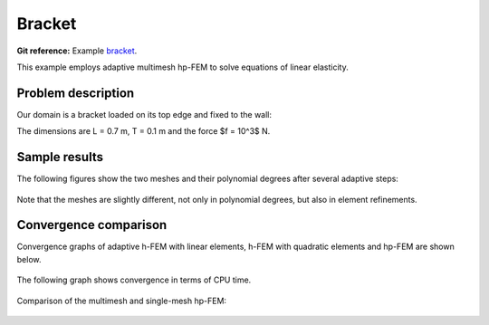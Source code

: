 Bracket
-------

**Git reference:** Example `bracket <http://git.hpfem.org/hermes.git/tree/HEAD:/hermes2d/examples/linear-elasticity/bracket>`_.

This example employs adaptive multimesh hp-FEM to solve equations of linear elasticity. 

Problem description
~~~~~~~~~~~~~~~~~~~

Our domain is a bracket loaded on its top edge and fixed to the wall:

.. math::
    :nowrap:

    \begin{eqnarray*}   \bfu \!&=&\! 0 \ \ \ \ \ \rm{on}\ \Gamma_1  \\   \dd{u_2}{n} \!&=&\! f \ \ \ \ \ \rm{on}\ \Gamma_2 \\   \dd{u_1}{n} = \dd{u_2}{n} \!&=&\! 0 \ \ \ \ \ \rm{elsewhere.} \end{eqnarray*}

The dimensions are L = 0.7 m, T = 0.1 m and the force $f = 10^3$ N.

.. figure:: example-bracket/bracket.png
   :align: center
   :scale: 40% 
   :figclass: align-center
   :alt: Computational domain for the elastic bracket problem.

Sample results
~~~~~~~~~~~~~~

The following figures show the two meshes and their polynomial
degrees after several adaptive steps: 

.. figure:: example-bracket/sys-xorders.png
   :align: center
   :scale: 40% 
   :figclass: align-center
   :alt: $x$ displacement -- mesh and polynomial degrees.

.. figure:: example-bracket/sys-yorders.png
   :align: center
   :scale: 40% 
   :figclass: align-center
   :alt: $y$ displacement -- mesh and polynomial degrees.

Note that the meshes are slightly different, not only in
polynomial degrees, but also in element refinements. 

Convergence comparison
~~~~~~~~~~~~~~~~~~~~~~

Convergence graphs of adaptive h-FEM with linear elements, h-FEM with quadratic elements
and hp-FEM are shown below.

.. figure:: example-bracket/conv_dof.png
   :align: center
   :scale: 50% 
   :figclass: align-center
   :alt: DOF convergence graph for tutorial example 11-adapt-system.

The following graph shows convergence in terms of CPU time. 

.. figure:: example-bracket/conv_cpu.png
   :align: center
   :scale: 50% 
   :figclass: align-center
   :alt: CPU convergence graph for example bracket

Comparison of the multimesh and single-mesh hp-FEM: 

.. figure:: example-bracket/conv_compar_dof.png
   :align: center
   :scale: 50% 
   :figclass: align-center
   :alt: comparison of multimesh and single mesh hp-FEM

.. figure:: example-bracket/conv_compar_cpu.png
   :align: center
   :scale: 50% 
   :figclass: align-center
   :alt: comparison of multimesh and single mesh hp-FEM

